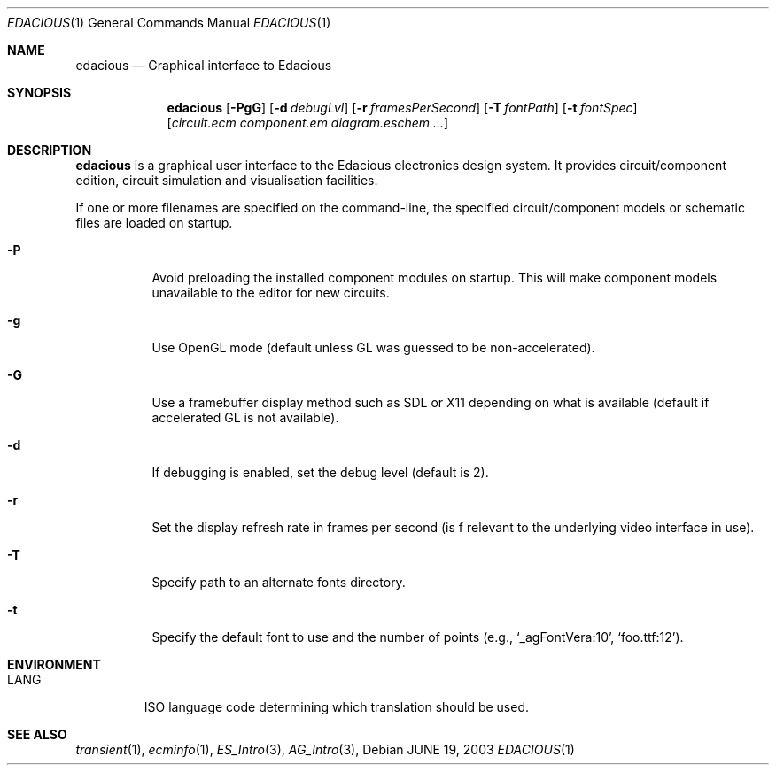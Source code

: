 .\"
.\" Copyright (c) 2008 Hypertriton, Inc. <http://hypertriton.com/>
.\"
.\" Redistribution and use in source and binary forms, with or without
.\" modification, are permitted provided that the following conditions
.\" are met:
.\" 1. Redistributions of source code must retain the above copyright
.\"    notice, this list of conditions and the following disclaimer.
.\" 2. Redistributions in binary form must reproduce the above copyright
.\"    notice, this list of conditions and the following disclaimer in the
.\"    documentation and/or other materials provided with the distribution.
.\" 
.\" THIS SOFTWARE IS PROVIDED BY THE AUTHOR ``AS IS'' AND ANY EXPRESS OR
.\" IMPLIED WARRANTIES, INCLUDING, BUT NOT LIMITED TO, THE IMPLIED
.\" WARRANTIES OF MERCHANTABILITY AND FITNESS FOR A PARTICULAR PURPOSE
.\" ARE DISCLAIMED. IN NO EVENT SHALL THE AUTHOR BE LIABLE FOR ANY DIRECT,
.\" INDIRECT, INCIDENTAL, SPECIAL, EXEMPLARY, OR CONSEQUENTIAL DAMAGES
.\" (INCLUDING BUT NOT LIMITED TO, PROCUREMENT OF SUBSTITUTE GOODS OR
.\" SERVICES; LOSS OF USE, DATA, OR PROFITS; OR BUSINESS INTERRUPTION)
.\" HOWEVER CAUSED AND ON ANY THEORY OF LIABILITY, WHETHER IN CONTRACT,
.\" STRICT LIABILITY, OR TORT (INCLUDING NEGLIGENCE OR OTHERWISE) ARISING
.\" IN ANY WAY OUT OF THE USE OF THIS SOFTWARE EVEN IF ADVISED OF THE
.\" POSSIBILITY OF SUCH DAMAGE.
.\"
.Dd JUNE 19, 2003
.Dt EDACIOUS 1
.Os
.ds vT Edacious API Reference
.ds oS Edacious 1.0
.Sh NAME
.Nm edacious
.Nd Graphical interface to Edacious
.Sh SYNOPSIS
.Nm edacious
.Op Fl PgG
.Op Fl d Ar debugLvl
.Op Fl r Ar framesPerSecond
.Op Fl T Ar fontPath
.Op Fl t Ar fontSpec
.Op Ar circuit.ecm component.em diagram.eschem ...
.Sh DESCRIPTION
.Nm
is a graphical user interface to the Edacious electronics design system.
It provides circuit/component edition, circuit simulation and visualisation
facilities.
.Pp
If one or more filenames are specified on the command-line, the specified
circuit/component models or schematic files are loaded on startup.
.Bl -tag -width Ds
.It Fl P
Avoid preloading the installed component modules on startup.
This will make component models unavailable to the editor for new circuits.
.It Fl g
Use OpenGL mode (default unless GL was guessed to be non-accelerated).
.It Fl G
Use a framebuffer display method such as SDL or X11 depending on what is
available (default if accelerated GL is not available).
.It Fl d
If debugging is enabled, set the debug level (default is 2).
.It Fl r
Set the display refresh rate in frames per second (is f relevant to the
underlying video interface in use).
.It Fl T
Specify path to an alternate fonts directory.
.It Fl t
Specify the default font to use and the number of points (e.g.,
.Sq _agFontVera:10 ,
.Sq foo.ttf:12 ) .
.El
.Sh ENVIRONMENT
.Bl -tag -width "LANG "
.It Dv LANG
ISO language code determining which translation should be used.
.\" .Sh FILES
.Sh SEE ALSO
.Xr transient 1 ,
.Xr ecminfo 1 ,
.Xr ES_Intro 3 ,
.Xr AG_Intro 3 ,
